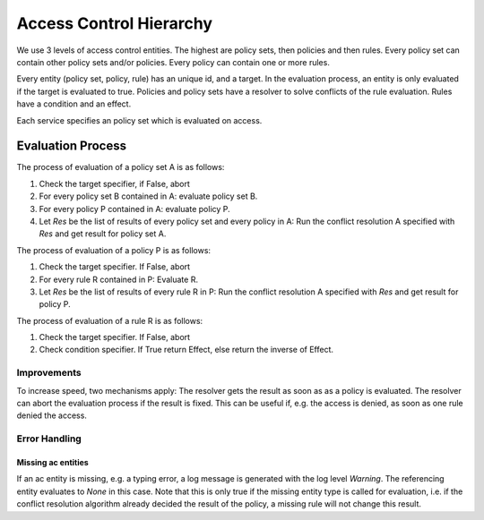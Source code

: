 Access Control Hierarchy
========================

We use 3 levels of access control entities.
The highest are policy sets, then policies and then rules.
Every policy set can contain other policy sets and/or policies.
Every policy can contain one or more rules.

Every entity (policy set, policy, rule) has an unique id, and a target.
In the evaluation process, an entity is only evaluated if the target is evaluated to true.
Policies and policy sets have a resolver to solve conflicts of the rule
evaluation. Rules have a condition and an effect.

Each service specifies an policy set which is evaluated on access.

Evaluation Process
------------------

The process of evaluation of a policy set A is as follows:

#. Check the target specifier, if False, abort
#. For every policy set B contained in A: evaluate policy set B.
#. For every policy P contained in A: evaluate policy P.
#. Let `Res` be the list of results of every policy set and every policy in A:
   Run the conflict resolution A specified with `Res` and get result for policy set A.

The process of evaluation of a policy P is as follows:

#. Check the target specifier. If False, abort
#. For every rule R contained in P: Evaluate R.
#. Let `Res` be the list of results of every rule R in P:
   Run the conflict resolution A specified with `Res` and get result for policy P.

The process of evaluation of a rule R is as follows:

#. Check the target specifier. If False, abort
#. Check condition specifier. If True return Effect, else return the inverse of Effect.

Improvements
************

To increase speed, two mechanisms apply:
The resolver gets the result as soon as as a policy is evaluated.
The resolver can abort the evaluation process if the result is fixed.
This can be useful if, e.g. the access is denied, as soon as one rule denied
the access.

Error Handling
***************

Missing ac entities
"""""""""""""""""""

If an ac entity is missing, e.g. a typing error, a log message is generated
with the log level `Warning`.
The referencing entity evaluates to `None` in this case. Note that this is only
true if the missing entity type is called for evaluation, i.e. if the conflict
resolution algorithm already decided the result of the policy, a missing rule
will not change this result.
